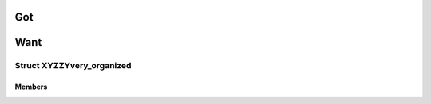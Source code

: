 =====
 Got
=====

.. doxygenfile:: struct.h

======
 Want
======

Struct XYZZYvery_organized
==========================

.. c:type:: struct XYZZYvery_organized

   This is a structure.

   It has many fields.

Members
-------

.. c:member:: int XYZZYa

   One thing.

   More.

.. c:member:: int XYZZYb

   Another.
